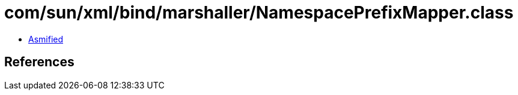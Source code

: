 = com/sun/xml/bind/marshaller/NamespacePrefixMapper.class

 - link:NamespacePrefixMapper-asmified.java[Asmified]

== References

